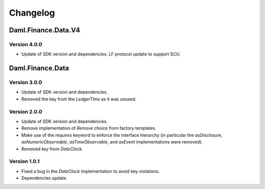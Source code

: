 .. Copyright (c) 2023 Digital Asset (Switzerland) GmbH and/or its affiliates. All rights reserved.
.. SPDX-License-Identifier: Apache-2.0

Changelog
#########

Daml.Finance.Data.V4
====================

Version 4.0.0
*************

- Update of SDK version and dependencies. LF protocol update to support SCU.

Daml.Finance.Data
=================

Version 3.0.0
*************

- Update of SDK version and dependencies.

- Removed the key from the `LedgerTime` as it was unused.

Version 2.0.0
*************

- Update of SDK version and dependencies.

- Remove implementation of `Remove` choice from factory templates.

- Make use of the `requires` keyword to enforce the interface hierarchy (in particular the
  `asDisclosure`, `asNumericObservable`, `asTimeObservable`, and `asEvent` implementations were
  removed).

- Removed `key` from `DateClock`.

Version 1.0.1
*************

- Fixed a bug in the `DateClock` implementation to avoid key violations.

- Dependencies update.
